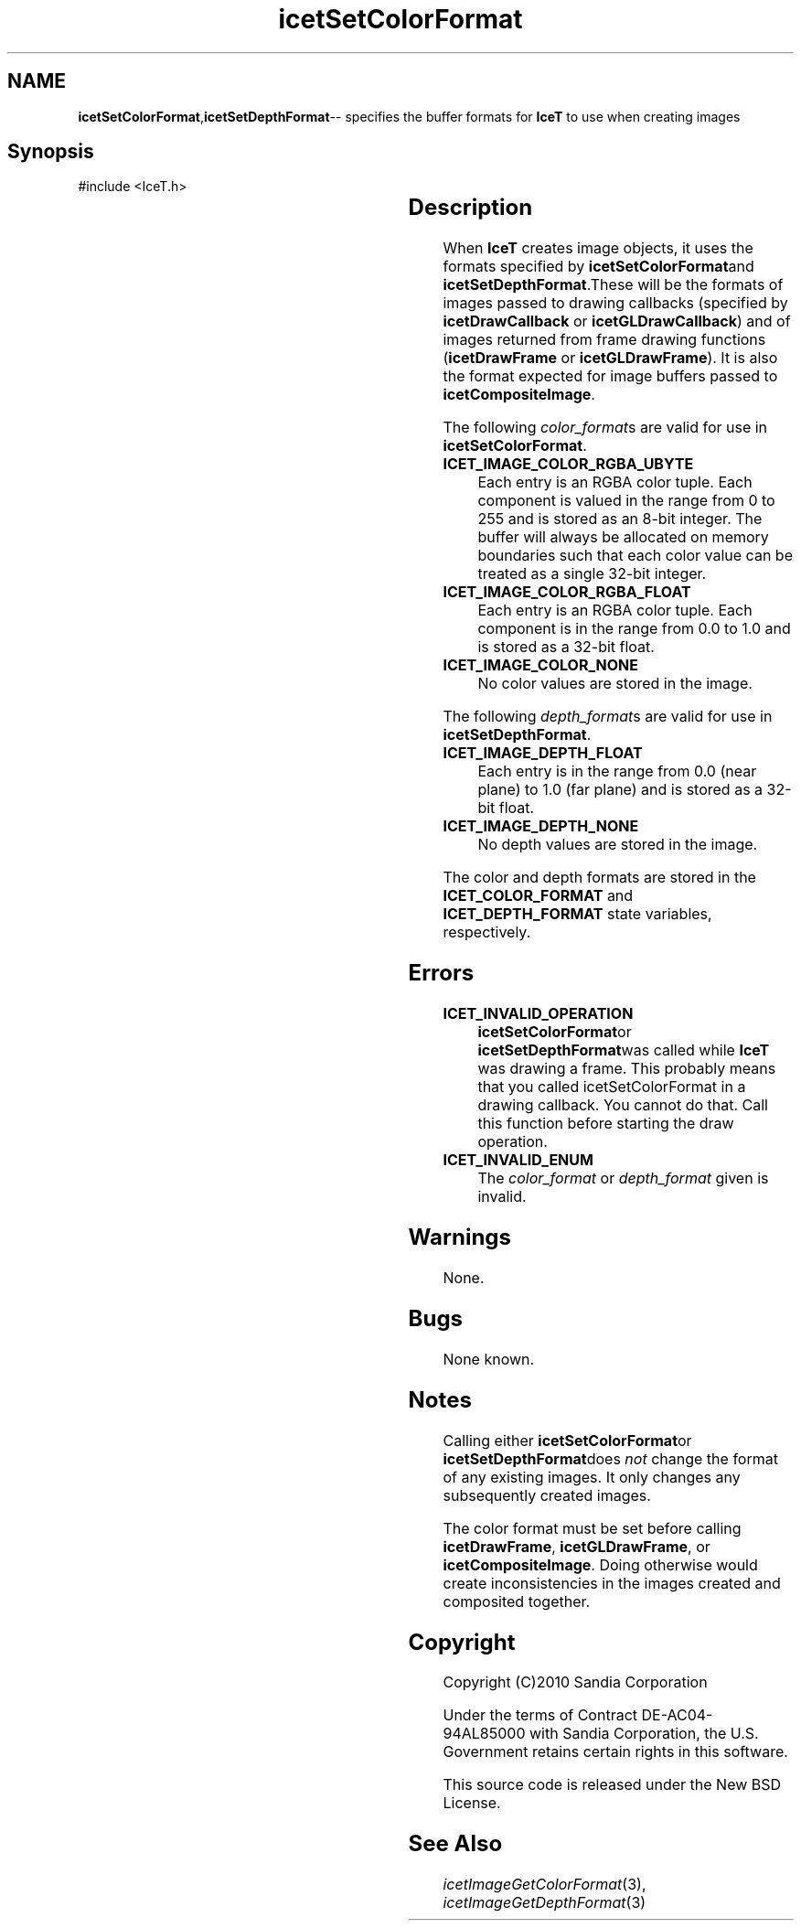 '\" t
.\" Manual page created with latex2man on Mon Sep 22 15:51:54 MDT 2014
.\" NOTE: This file is generated, DO NOT EDIT.
.de Vb
.ft CW
.nf
..
.de Ve
.ft R

.fi
..
.TH "icetSetColorFormat" "3" "September 22, 2014" "\fBIceT \fPReference" "\fBIceT \fPReference"
.SH NAME

\fBicetSetColorFormat\fP,\fBicetSetDepthFormat\fP\-\- specifies the buffer formats for \fBIceT \fPto use when creating images 
.PP
.igmanpage:icetSetDepthFormat
.igicetSetDepthFormat|(textbf
.PP
.SH Synopsis

.PP
#include <IceT.h>
.PP
.TS H
l l l .
void \fBicetSetColorFormat\fP(	IceTEnum	\fIcolor_format\fP  );
void \fBicetSetDepthFormat\fP(	IceTEnum	\fIdepth_format\fP  );
.TE
.PP
.SH Description

.PP
When \fBIceT \fPcreates image objects, it uses the formats specified by 
\fBicetSetColorFormat\fPand \fBicetSetDepthFormat\fP\&.These will be the formats 
of images passed to drawing callbacks (specified by 
\fBicetDrawCallback\fP
or \fBicetGLDrawCallback\fP)
and of images 
returned from frame drawing functions (\fBicetDrawFrame\fP
or 
\fBicetGLDrawFrame\fP).
It is also the format expected for image 
buffers passed to \fBicetCompositeImage\fP\&.
.PP
The following \fIcolor_format\fPs
are valid for use in 
\fBicetSetColorFormat\fP\&.
.PP
.TP
\fBICET_IMAGE_COLOR_RGBA_UBYTE\fP
 Each entry is an RGBA 
color tuple. Each component is valued in the range from 0 to 255 
and is stored as an 8\-bit integer. The buffer will always be allocated 
on memory boundaries such that each color value can be treated as a 
single 32\-bit integer. 
.TP
\fBICET_IMAGE_COLOR_RGBA_FLOAT\fP
 Each entry is an RGBA 
color tuple. Each component is in the range from 0.0 to 1.0 and is 
stored as a 32\-bit float. 
.TP
\fBICET_IMAGE_COLOR_NONE\fP
 No color values are stored in the 
image. 
.PP
The following \fIdepth_format\fPs
are valid for use in 
\fBicetSetDepthFormat\fP\&.
.PP
.TP
\fBICET_IMAGE_DEPTH_FLOAT\fP
 Each entry is in the range from 
0.0 (near plane) to 1.0 (far plane) and is stored as a 32\-bit 
float. 
.TP
\fBICET_IMAGE_DEPTH_NONE\fP
 No depth values are stored in the 
image. 
.PP
The color and depth formats are stored in the \fBICET_COLOR_FORMAT\fP
and \fBICET_DEPTH_FORMAT\fP
state variables, respectively. 
.PP
.SH Errors

.PP
.TP
\fBICET_INVALID_OPERATION\fP
 \fBicetSetColorFormat\fPor 
\fBicetSetDepthFormat\fPwas called while \fBIceT \fPwas drawing a frame. This 
probably means that you called icetSetColorFormat in a drawing 
callback. You cannot do that. Call this function before starting the 
draw operation. 
.TP
\fBICET_INVALID_ENUM\fP
 The \fIcolor_format\fP
or \fIdepth_format\fP
given is invalid. 
.PP
.SH Warnings

.PP
None. 
.PP
.SH Bugs

.PP
None known. 
.PP
.SH Notes

.PP
Calling either \fBicetSetColorFormat\fPor \fBicetSetDepthFormat\fPdoes \fInot\fP
change the format of any existing images. It only changes any 
subsequently created images. 
.PP
The color format must be set before calling \fBicetDrawFrame\fP,
\fBicetGLDrawFrame\fP,
or \fBicetCompositeImage\fP\&.
Doing otherwise 
would create inconsistencies in the images created and composited 
together. 
.PP
.SH Copyright

Copyright (C)2010 Sandia Corporation 
.PP
Under the terms of Contract DE\-AC04\-94AL85000 with Sandia Corporation, the 
U.S. Government retains certain rights in this software. 
.PP
This source code is released under the New BSD License. 
.PP
.SH See Also

.PP
\fIicetImageGetColorFormat\fP(3),
\fIicetImageGetDepthFormat\fP(3)
.PP
.igicetSetDepthFormat|)textbf
.PP
.\" NOTE: This file is generated, DO NOT EDIT.
